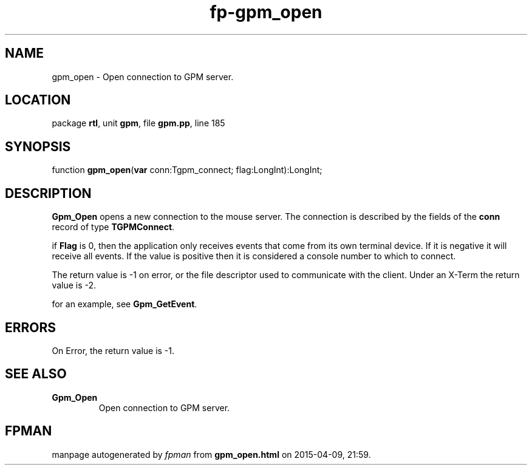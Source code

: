 .\" file autogenerated by fpman
.TH "fp-gpm_open" 3 "2014-03-14" "fpman" "Free Pascal Programmer's Manual"
.SH NAME
gpm_open - Open connection to GPM server.
.SH LOCATION
package \fBrtl\fR, unit \fBgpm\fR, file \fBgpm.pp\fR, line 185
.SH SYNOPSIS
function \fBgpm_open\fR(\fBvar\fR conn:Tgpm_connect; flag:LongInt):LongInt;
.SH DESCRIPTION
\fBGpm_Open\fR opens a new connection to the mouse server. The connection is described by the fields of the \fBconn\fR record of type \fBTGPMConnect\fR.

if \fBFlag\fR is 0, then the application only receives events that come from its own terminal device. If it is negative it will receive all events. If the value is positive then it is considered a console number to which to connect.

The return value is -1 on error, or the file descriptor used to communicate with the client. Under an X-Term the return value is -2.

for an example, see \fBGpm_GetEvent\fR.


.SH ERRORS
On Error, the return value is -1.


.SH SEE ALSO
.TP
.B Gpm_Open
Open connection to GPM server.

.SH FPMAN
manpage autogenerated by \fIfpman\fR from \fBgpm_open.html\fR on 2015-04-09, 21:59.

